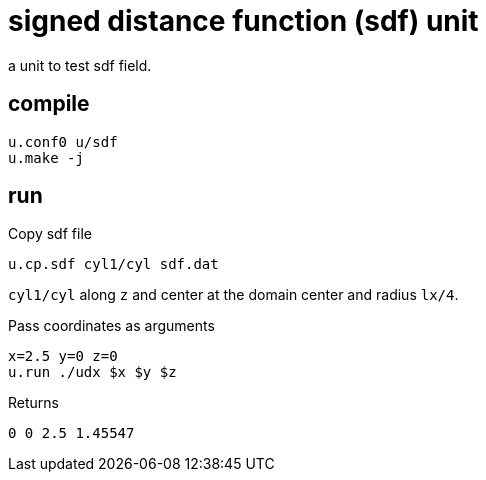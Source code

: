 = signed distance function (sdf) unit
:lext: .adoc

a unit to test sdf field.

== compile

[source,sh]
----
u.conf0 u/sdf
u.make -j
----

== run

Copy sdf file

[source,sh]
----
u.cp.sdf cyl1/cyl sdf.dat
----

`cyl1/cyl` along `z` and center at the domain center and radius
`lx/4`.

Pass coordinates as arguments
----
x=2.5 y=0 z=0
u.run ./udx $x $y $z
----

Returns
----
0 0 2.5 1.45547
----
